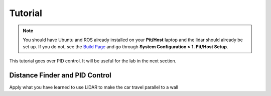 .. _doc_session2_tutorials:

Tutorial
----------------
.. note:: 
  You should have Ubuntu and ROS already installed on your **Pit/Host** laptop and the lidar should already be set up. If you do not, see the `Build Page <https://f1tenth.github.io/build.html>`_ and go through **System Configuration > 1. Pit/Host Setup**. 

This tutorial goes over PID control. It will be useful for the lab in the next section.

Distance Finder and PID Control
^^^^^^^^^^^^^^^^^^^^^^^^^^^^^^^^^^^^^^^
Apply what you have learned to use LiDAR to make the car travel parallel to a wall

.. raw:: html

  <iframe width="560" height="315" src="https://www.youtube.com/embed/UCVkaUO85W8" frameborder="0" allow="accelerometer; autoplay; encrypted-media; gyroscope; picture-in-picture" allowfullscreen></iframe>

.. raw:: html

  <iframe width="640" height="480" src="https://drive.google.com/file/d/1jkkCr9qS-ikJN-x_av_ySdN4A-TVNgnB/preview" width="640" height="480"></iframe>